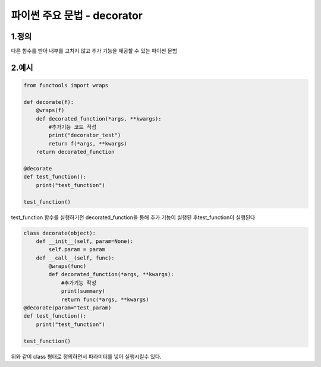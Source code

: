 ---------------
 파이썬 주요 문법 - decorator
---------------

1.정의
^^^^^^^^^^^^^^
다른 함수를 받아 내부를 고치지 않고 추가 기능을 제공할 수 있는 파이썬 문법

2.예시
^^^^^^^^^^^^^^
.. code-block:: python

    from functools import wraps

    def decorate(f):
        @wraps(f)
        def decorated_function(*args, **kwargs):
            #추가기능 코드 작성
            print("decorator_test")
            return f(*args, **kwargs)
        return decorated_function

    @decorate
    def test_function():
        print("test_function")

    test_function()

test_function 함수를 실행하기전 decorated_function을 통해 추가 기능이 실행된 후test_function이 실행된다

.. code-block:: python

    class decorate(object):
        def __init__(self, param=None):
            self.param = param
        def __call__(self, func):
            @wraps(func)
            def decorated_function(*args, **kwargs):
                #추가기능 작성
                print(summary)
                return func(*args, **kwargs)
    @decorate(param="test_param)
    def test_function():
        print("test_function")

    test_function()

위와 같이 class 형태로 정의하면서 파라미터를 넣어 실행시킬수 있다.
